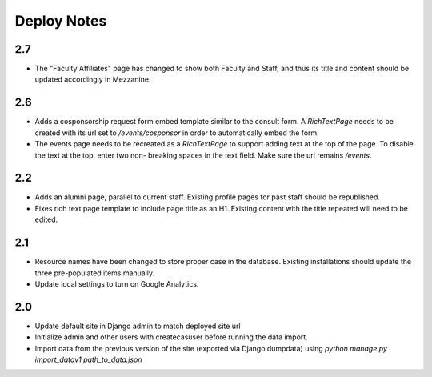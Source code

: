 Deploy Notes
============

2.7
---

- The "Faculty Affiliates" page has changed to show both Faculty and Staff, and
  thus its title and content should be updated accordingly in Mezzanine.

2.6
---

- Adds a cosponsorship request form embed template similar to the consult form.
  A `RichTextPage` needs to be created with its url set to `/events/cosponsor`
  in order to automatically embed the form.
- The events page needs to be recreated as a `RichTextPage` to support adding
  text at the top of the page. To disable the text at the top, enter two non-
  breaking spaces in the text field. Make sure the url remains `/events`.

2.2
---

- Adds an alumni page, parallel to current staff.  Existing profile pages
  for past staff should be republished.
- Fixes rich text page template to include page title as an H1.  Existing
  content with the title repeated will need to be edited.

2.1
---

- Resource names have been changed to store proper case in the database.
  Existing installations should update the three pre-populated items manually.
- Update local settings to turn on Google Analytics.

2.0
---

- Update default site in Django admin to match deployed site url
- Initialize admin and other users with createcasuser before running
  the data import.
- Import data from the previous version of the site (exported via Django
  dumpdata) using `python manage.py import_datav1 path_to_data.json`